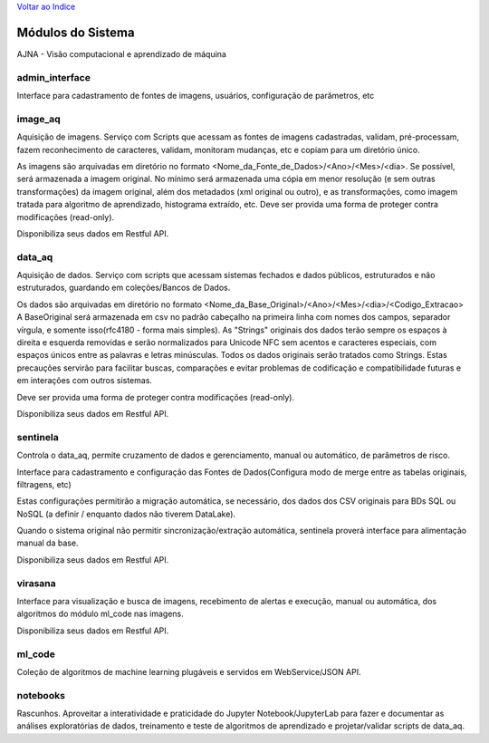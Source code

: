 `Voltar ao Indice <index.html>`_

==================
Módulos do Sistema
==================

AJNA - Visão computacional e aprendizado de máquina

admin_interface
---------------

Interface para cadastramento de fontes de imagens, usuários, configuração de parâmetros, etc

image_aq
--------

Aquisição de imagens. Serviço com Scripts que acessam as fontes de imagens cadastradas,
validam, pré-processam, fazem reconhecimento de caracteres, validam,
monitoram mudanças, etc e copiam para um diretório único.

As imagens são arquivadas em diretório no formato <Nome_da_Fonte_de_Dados>/<Ano>/<Mes>/<dia>.
Se possível, será armazenada a imagem original. No mínimo será armazenada uma cópia em menor resolução
(e sem outras transformações) da imagem original, além dos metadados (xml original ou outro), e as
transformações, como imagem tratada para algoritmo de aprendizado, histograma extraído, etc.
Deve ser provida uma forma de proteger contra modificações (read-only).


Disponibiliza seus dados em Restful API.

data_aq
-------

Aquisição de dados. Serviço com scripts que acessam sistemas fechados e dados públicos,
estruturados e não estruturados, guardando em coleções/Bancos de Dados.

Os dados são arquivadas em diretório no formato <Nome_da_Base_Original>/<Ano>/<Mes>/<dia>/<Codigo_Extracao>
A BaseOriginal será armazenada em csv no padrão cabeçalho na primeira linha com nomes dos campos,
separador vírgula, e somente isso(rfc4180 - forma mais simples). As "Strings" originais dos dados terão sempre
os espaços à direita e esquerda removidas e serão normalizados para Unicode NFC sem acentos e caracteres especiais,
com espaços únicos entre as palavras e letras minúsculas. Todos os dados originais serão tratados como Strings. Estas
precauções servirão para facilitar buscas, comparações e evitar problemas de codificação e compatibilidade
futuras e em interações com outros sistemas.

Deve ser provida uma forma de proteger contra modificações (read-only).

Disponibiliza seus dados em Restful API.

sentinela
---------

Controla o data_aq, permite cruzamento de dados e gerenciamento, manual ou automático, de parâmetros de risco.

Interface para cadastramento e configuração das Fontes de Dados(Configura modo de merge entre as tabelas originais,
filtragens, etc)

Estas configurações permitirão a migração automática, se necessário, dos dados dos CSV originais para BDs SQL ou
NoSQL (a definir / enquanto dados não tiverem DataLake).

Quando o sistema original não permitir sincronização/extração automática, sentinela proverá interface para
alimentação manual da base.

Disponibiliza seus dados em Restful API.

virasana
--------

Interface para visualização e busca de imagens, recebimento de alertas e execução,
manual ou automática, dos algoritmos do módulo ml_code nas imagens.

Disponibiliza seus dados em Restful API.

ml_code
-------

Coleção de algoritmos de machine learning plugáveis e servidos em WebService/JSON API.

notebooks
---------

Rascunhos. Aproveitar a interatividade e praticidade do Jupyter Notebook/JupyterLab
para fazer e documentar as análises exploratórias de dados,
treinamento e teste de algoritmos de aprendizado e projetar/validar scripts de data_aq.
